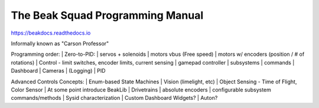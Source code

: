 The Beak Squad Programming Manual
=======================================

https://beakdocs.readthedocs.io

Informally known as "Carson Professor"


Programming order:
| Zero-to-PID:
| servos + solenoids
| motors vbus (Free speed)
| motors w/ encoders (position / # of rotations)
| Control - limit switches, encoder limits, current sensing
| gamepad controller
| subsystems
| commands
| Dashboard
| Cameras
| (Logging)
| PID

Advanced Controls Concepts:
| Enum-based State Machines
| Vision (limelight, etc)
| Object Sensing - Time of Flight, Color Sensor
| At some point introduce BeakLib
| Drivetrains
| absolute encoders
| configurable subsystem commands/methods
| Sysid characterization
| Custom Dashboard Widgets?
| Auton?
